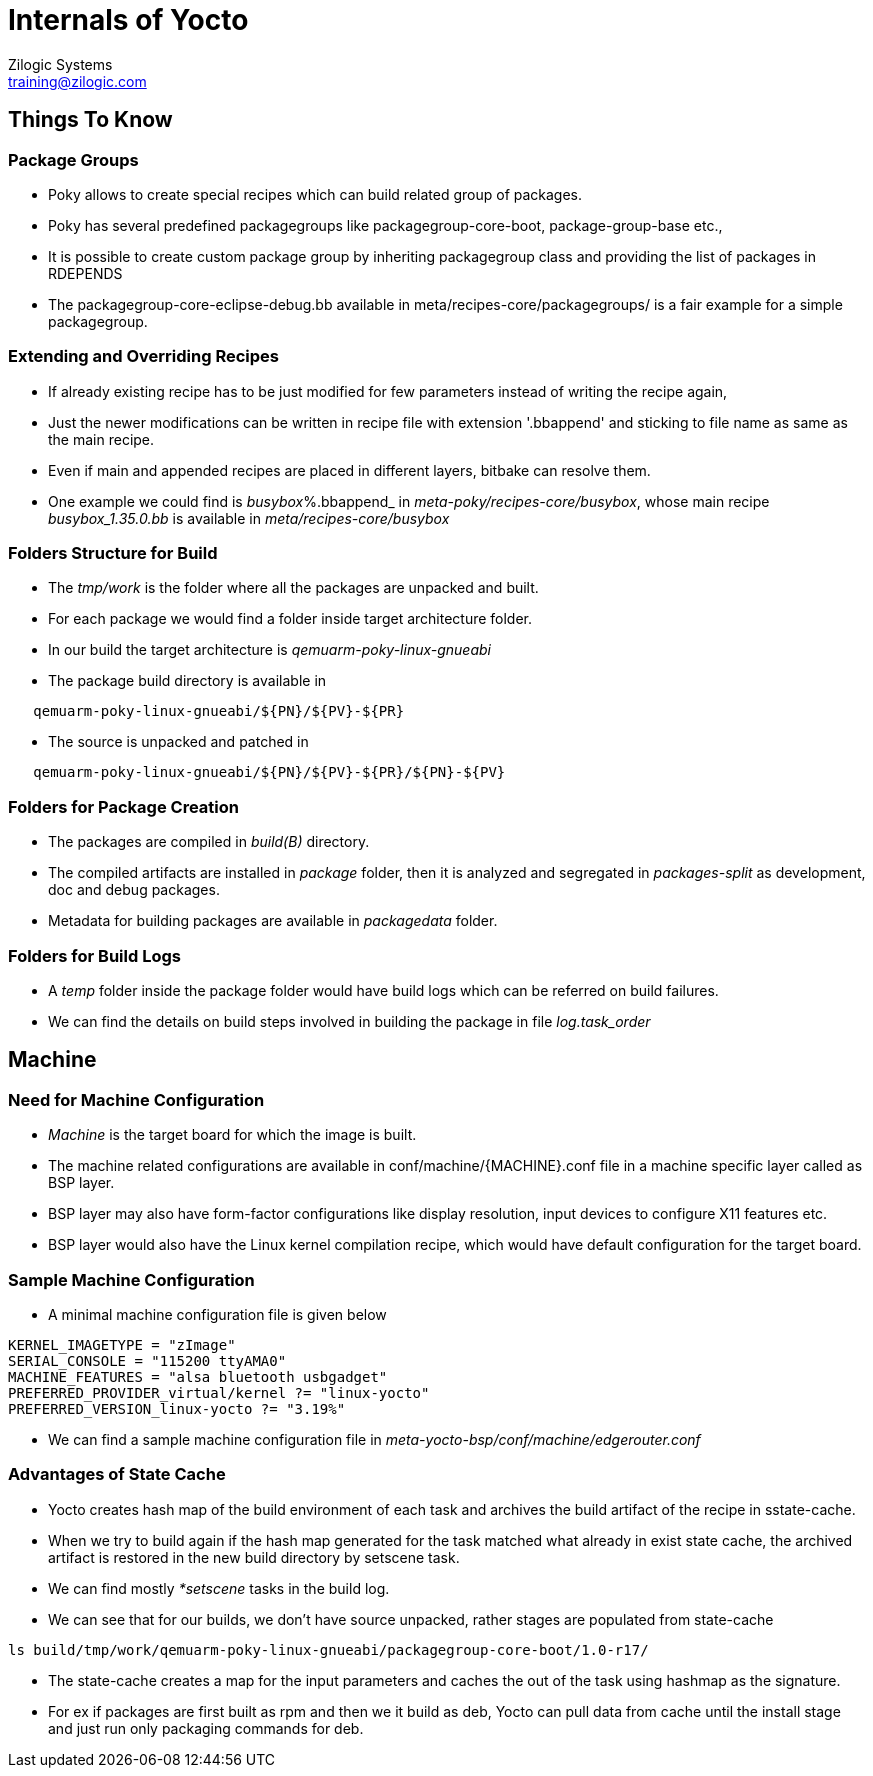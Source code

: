 = Internals of Yocto
Zilogic Systems <training@zilogic.com>
:data-uri:

== Things To Know

=== Package Groups

 * Poky allows to create special recipes which can build related group
   of packages.

 * Poky has several predefined packagegroups like
   packagegroup-core-boot, package-group-base etc.,

 * It is possible to create custom package group by inheriting
   packagegroup class and providing the list of packages in RDEPENDS

 * The packagegroup-core-eclipse-debug.bb available in
   meta/recipes-core/packagegroups/ is a fair example for a simple
   packagegroup.

=== Extending and Overriding Recipes

 * If already existing recipe has to be just modified for few
   parameters instead of writing the recipe again,

 * Just the newer modifications can be written in recipe file with
   extension '.bbappend' and sticking to file name as same as the main
   recipe.

 * Even if main and appended recipes are placed in different layers,
   bitbake can resolve them.

 * One example we could find is _busybox_%.bbappend_ in
   _meta-poky/recipes-core/busybox_, whose main recipe _busybox_1.35.0.bb_ is
   available in _meta/recipes-core/busybox_

=== Folders Structure for Build

 * The _tmp/work_ is the folder where all the packages are unpacked and
   built.

 * For each package we would find a folder inside target architecture
   folder.

 * In our build the target architecture is _qemuarm-poky-linux-gnueabi_

 * The package build directory is available in

-------
   qemuarm-poky-linux-gnueabi/${PN}/${PV}-${PR}
-------

 * The source is unpacked and patched in

------
   qemuarm-poky-linux-gnueabi/${PN}/${PV}-${PR}/${PN}-${PV}
------

=== Folders for Package Creation

 * The packages are compiled in _build(B)_ directory.

 * The compiled artifacts are installed in _package_ folder, then it
   is analyzed and segregated in _packages-split_ as development, doc
   and debug packages.

 * Metadata for building packages are available in _packagedata_
   folder.

=== Folders for Build Logs

 * A _temp_ folder inside the package folder would have build logs
   which can be referred on build failures.

 * We can find the details on build steps involved in building the
   package in file _log.task_order_


== Machine

=== Need for Machine Configuration

  * _Machine_ is the target board for which the image is built.

  * The machine related configurations are available in
    conf/machine/{MACHINE}.conf file in a machine specific layer
    called as BSP layer.

  * BSP layer may also have form-factor configurations like display
    resolution, input devices to configure X11 features etc.

  * BSP layer would also have the Linux kernel compilation recipe,
    which would have default configuration for the target board.

=== Sample Machine Configuration

  * A minimal machine configuration file is given below

------
KERNEL_IMAGETYPE = "zImage"
SERIAL_CONSOLE = "115200 ttyAMA0"
MACHINE_FEATURES = "alsa bluetooth usbgadget"
PREFERRED_PROVIDER_virtual/kernel ?= "linux-yocto"
PREFERRED_VERSION_linux-yocto ?= "3.19%"
------

 * We can find a sample machine configuration file in
   _meta-yocto-bsp/conf/machine/edgerouter.conf_

=== Advantages of State Cache

 * Yocto creates hash map of the build environment of each task and
   archives the build artifact of the recipe in sstate-cache.

 * When we try to build again if the hash map generated for the task
   matched what already in exist state cache, the archived artifact is
   restored in the new build directory by setscene task.

 * We can find mostly _*setscene_ tasks in the build log.

 * We can see that for our builds, we don't have source unpacked,
   rather stages are populated from state-cache

[source,shell]
-----
ls build/tmp/work/qemuarm-poky-linux-gnueabi/packagegroup-core-boot/1.0-r17/
-----

 * The state-cache creates a map for the input parameters and caches
   the out of the task using hashmap as the signature.

 * For ex if packages are first built as rpm and then we it build as
   deb, Yocto can pull data from cache until the install stage and
   just run only packaging commands for deb.
